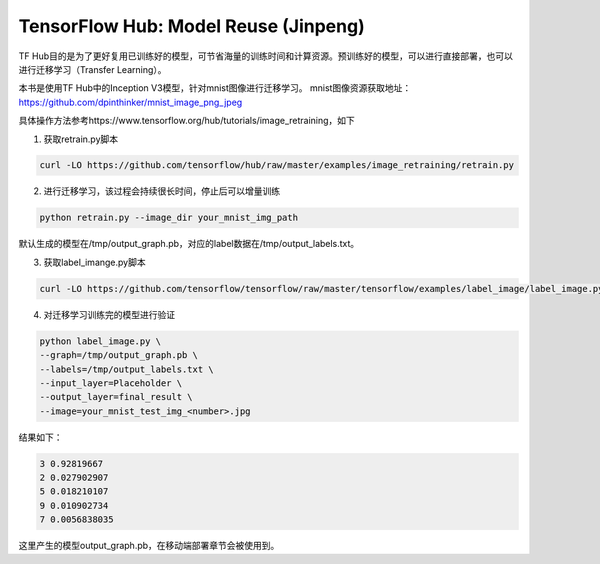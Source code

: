 TensorFlow Hub: Model Reuse (Jinpeng)
=====================================

TF Hub目的是为了更好复用已训练好的模型，可节省海量的训练时间和计算资源。预训练好的模型，可以进行直接部署，也可以进行迁移学习（Transfer Learning）。

本书是使用TF Hub中的Inception V3模型，针对mnist图像进行迁移学习。
mnist图像资源获取地址：https://github.com/dpinthinker/mnist_image_png_jpeg

具体操作方法参考https://www.tensorflow.org/hub/tutorials/image_retraining，如下

1. 获取retrain.py脚本

.. code-block:: bash

    curl -LO https://github.com/tensorflow/hub/raw/master/examples/image_retraining/retrain.py

2. 进行迁移学习，该过程会持续很长时间，停止后可以增量训练

.. code-block:: bash

    python retrain.py --image_dir your_mnist_img_path

默认生成的模型在/tmp/output_graph.pb，对应的label数据在/tmp/output_labels.txt。

3. 获取label_imange.py脚本

.. code-block:: bash

    curl -LO https://github.com/tensorflow/tensorflow/raw/master/tensorflow/examples/label_image/label_image.py

4. 对迁移学习训练完的模型进行验证

.. code-block:: bash

    python label_image.py \
    --graph=/tmp/output_graph.pb \
    --labels=/tmp/output_labels.txt \
    --input_layer=Placeholder \
    --output_layer=final_result \
    --image=your_mnist_test_img_<number>.jpg

结果如下：

.. code-block:: bash

    3 0.92819667
    2 0.027902907
    5 0.018210107
    9 0.010902734
    7 0.0056838035

这里产生的模型output_graph.pb，在移动端部署章节会被使用到。